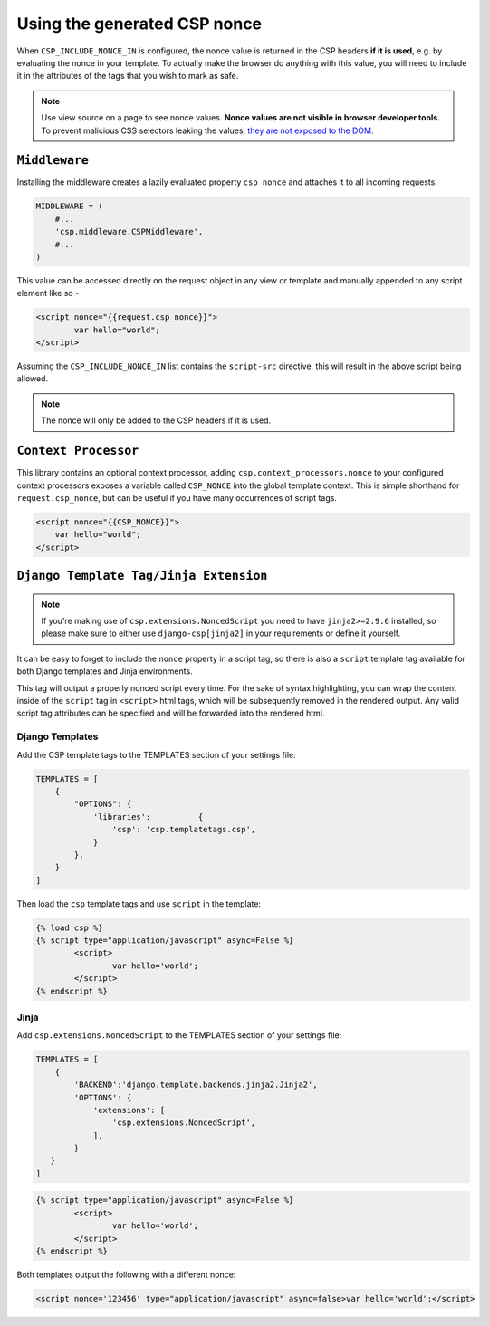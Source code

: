 ==============================
Using the generated CSP nonce
==============================
When ``CSP_INCLUDE_NONCE_IN`` is configured, the nonce value is returned in the CSP headers **if it is used**, e.g. by evaluating the nonce in your template.
To actually make the browser do anything with this value, you will need to include it in the attributes of
the tags that you wish to mark as safe.


.. Note::

   Use view source on a page to see nonce values. **Nonce values are
   not visible in browser developer tools.** To prevent malicious CSS
   selectors leaking the values, `they are not exposed to the DOM
   <https://github.com/whatwg/html/pull/2373>`_.


``Middleware``
==============
Installing the middleware creates a lazily evaluated property ``csp_nonce`` and attaches it to all incoming requests.

.. code-block:: python

    MIDDLEWARE = (
    	#...
    	'csp.middleware.CSPMiddleware',
    	#...
    )

This value can be accessed directly on the request object in any view or template and manually appended to any script element like so -

.. code-block:: html

	<script nonce="{{request.csp_nonce}}">
		var hello="world";
	</script>

Assuming the ``CSP_INCLUDE_NONCE_IN`` list contains the ``script-src`` directive, this will result in the above script being allowed.

.. Note::

   The nonce will only be added to the CSP headers if it is used.


``Context Processor``
=====================
This library contains an optional context processor, adding ``csp.context_processors.nonce`` to your configured context processors exposes a variable called ``CSP_NONCE`` into the global template context. This is simple shorthand for ``request.csp_nonce``, but can be useful if you have many occurrences of script tags.

.. code-block:: jinja

    <script nonce="{{CSP_NONCE}}">
    	var hello="world";
    </script>


``Django Template Tag/Jinja Extension``
=======================================

.. note::

   If you're making use of ``csp.extensions.NoncedScript`` you need to have ``jinja2>=2.9.6`` installed, so please make sure to either use ``django-csp[jinja2]`` in your requirements or define it yourself.


It can be easy to forget to include the ``nonce`` property in a script tag, so there is also a ``script`` template tag available for both Django templates and Jinja environments.

This tag will output a properly nonced script every time. For the sake of syntax highlighting, you can wrap the content inside of the ``script`` tag in ``<script>`` html tags, which will be subsequently removed in the rendered output. Any valid script tag attributes can be specified and will be forwarded into the rendered html.


Django Templates
----------------

Add the CSP template tags to the TEMPLATES section of your settings file:

.. code-block:: python

	TEMPLATES = [
	    {
		"OPTIONS": {
		    'libraries':          {
			'csp': 'csp.templatetags.csp',
		    }
		},
	    }
	]

Then load the ``csp`` template tags and use ``script`` in the template:

.. code-block:: jinja

	{% load csp %}
	{% script type="application/javascript" async=False %}
		<script>
			var hello='world';
		</script>
	{% endscript %}


Jinja
-----

Add ``csp.extensions.NoncedScript`` to the TEMPLATES section of your settings file:

.. code-block:: python

          TEMPLATES = [
              {
                  'BACKEND':'django.template.backends.jinja2.Jinja2',
                  'OPTIONS': {
                      'extensions': [
                          'csp.extensions.NoncedScript',
                      ],
                  }
             }
          ]


.. code-block:: jinja

	{% script type="application/javascript" async=False %}
		<script>
			var hello='world';
		</script>
	{% endscript %}


Both templates output the following with a different nonce:

.. code-block:: html

	<script nonce='123456' type="application/javascript" async=false>var hello='world';</script>
